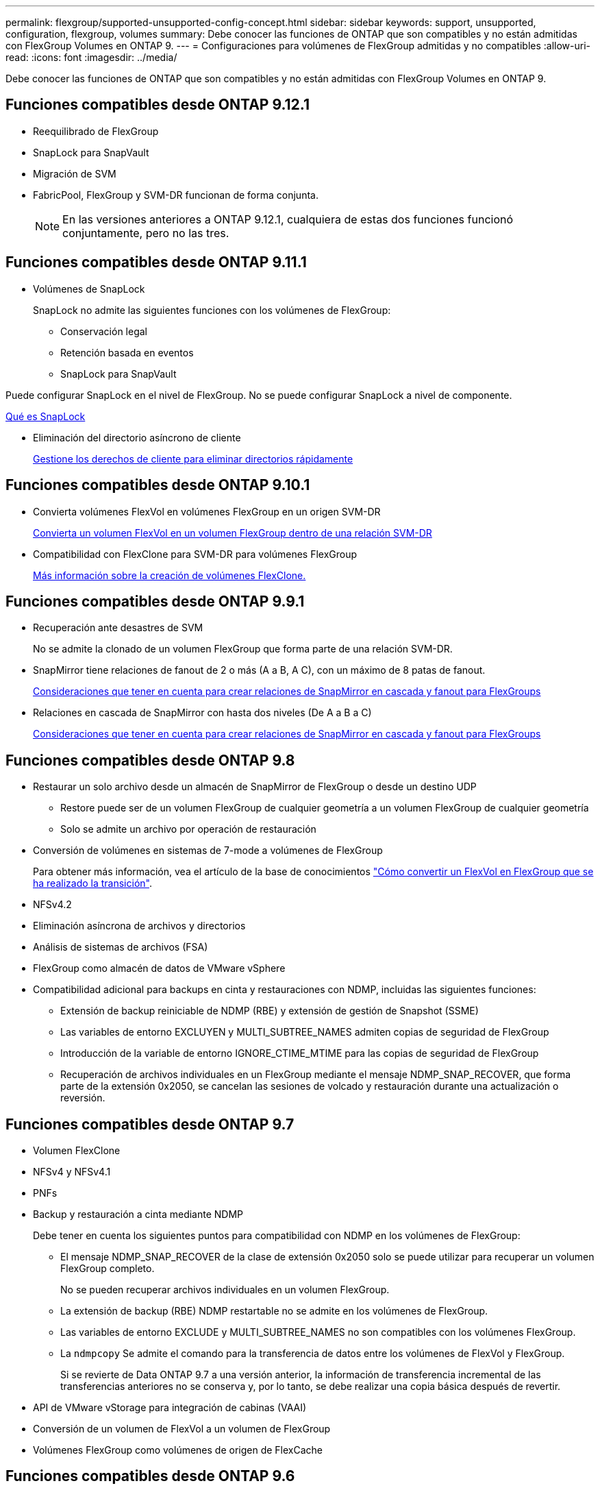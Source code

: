 ---
permalink: flexgroup/supported-unsupported-config-concept.html 
sidebar: sidebar 
keywords: support, unsupported, configuration, flexgroup, volumes 
summary: Debe conocer las funciones de ONTAP que son compatibles y no están admitidas con FlexGroup Volumes en ONTAP 9. 
---
= Configuraciones para volúmenes de FlexGroup admitidas y no compatibles
:allow-uri-read: 
:icons: font
:imagesdir: ../media/


[role="lead"]
Debe conocer las funciones de ONTAP que son compatibles y no están admitidas con FlexGroup Volumes en ONTAP 9.



== Funciones compatibles desde ONTAP 9.12.1

* Reequilibrado de FlexGroup
* SnapLock para SnapVault
* Migración de SVM
* FabricPool, FlexGroup y SVM-DR funcionan de forma conjunta.
+
[NOTE]
====
En las versiones anteriores a ONTAP 9.12.1, cualquiera de estas dos funciones funcionó conjuntamente, pero no las tres.

====




== Funciones compatibles desde ONTAP 9.11.1

* Volúmenes de SnapLock
+
SnapLock no admite las siguientes funciones con los volúmenes de FlexGroup:

+
** Conservación legal
** Retención basada en eventos
** SnapLock para SnapVault




Puede configurar SnapLock en el nivel de FlexGroup. No se puede configurar SnapLock a nivel de componente.

xref:../snaplock/snaplock-concept.adoc[Qué es SnapLock]

* Eliminación del directorio asíncrono de cliente
+
xref:manage-client-async-dir-delete-task.adoc[Gestione los derechos de cliente para eliminar directorios rápidamente]





== Funciones compatibles desde ONTAP 9.10.1

* Convierta volúmenes FlexVol en volúmenes FlexGroup en un origen SVM-DR
+
xref:convert-flexvol-svm-dr-relationship-task.adoc[Convierta un volumen FlexVol en un volumen FlexGroup dentro de una relación SVM-DR]

* Compatibilidad con FlexClone para SVM-DR para volúmenes FlexGroup
+
xref:../volumes/create-flexclone-task.adoc[Más información sobre la creación de volúmenes FlexClone.]





== Funciones compatibles desde ONTAP 9.9.1

* Recuperación ante desastres de SVM
+
No se admite la clonado de un volumen FlexGroup que forma parte de una relación SVM-DR.

* SnapMirror tiene relaciones de fanout de 2 o más (A a B, A C), con un máximo de 8 patas de fanout.
+
xref:create-snapmirror-cascade-fanout-reference.adoc[Consideraciones que tener en cuenta para crear relaciones de SnapMirror en cascada y fanout para FlexGroups]

* Relaciones en cascada de SnapMirror con hasta dos niveles (De A a B a C)
+
xref:create-snapmirror-cascade-fanout-reference.adoc[Consideraciones que tener en cuenta para crear relaciones de SnapMirror en cascada y fanout para FlexGroups]





== Funciones compatibles desde ONTAP 9.8

* Restaurar un solo archivo desde un almacén de SnapMirror de FlexGroup o desde un destino UDP
+
** Restore puede ser de un volumen FlexGroup de cualquier geometría a un volumen FlexGroup de cualquier geometría
** Solo se admite un archivo por operación de restauración


* Conversión de volúmenes en sistemas de 7-mode a volúmenes de FlexGroup
+
Para obtener más información, vea el artículo de la base de conocimientos link:https://kb.netapp.com/Advice_and_Troubleshooting/Data_Storage_Software/ONTAP_OS/How_To_Convert_a_Transitioned_FlexVol_to_FlexGroup["Cómo convertir un FlexVol en FlexGroup que se ha realizado la transición"].

* NFSv4.2
* Eliminación asíncrona de archivos y directorios
* Análisis de sistemas de archivos (FSA)
* FlexGroup como almacén de datos de VMware vSphere
* Compatibilidad adicional para backups en cinta y restauraciones con NDMP, incluidas las siguientes funciones:
+
** Extensión de backup reiniciable de NDMP (RBE) y extensión de gestión de Snapshot (SSME)
** Las variables de entorno EXCLUYEN y MULTI_SUBTREE_NAMES admiten copias de seguridad de FlexGroup
** Introducción de la variable de entorno IGNORE_CTIME_MTIME para las copias de seguridad de FlexGroup
** Recuperación de archivos individuales en un FlexGroup mediante el mensaje NDMP_SNAP_RECOVER, que forma parte de la extensión 0x2050, se cancelan las sesiones de volcado y restauración durante una actualización o reversión.






== Funciones compatibles desde ONTAP 9.7

* Volumen FlexClone
* NFSv4 y NFSv4.1
* PNFs
* Backup y restauración a cinta mediante NDMP
+
Debe tener en cuenta los siguientes puntos para compatibilidad con NDMP en los volúmenes de FlexGroup:

+
** El mensaje NDMP_SNAP_RECOVER de la clase de extensión 0x2050 solo se puede utilizar para recuperar un volumen FlexGroup completo.
+
No se pueden recuperar archivos individuales en un volumen FlexGroup.

** La extensión de backup (RBE) NDMP restartable no se admite en los volúmenes de FlexGroup.
** Las variables de entorno EXCLUDE y MULTI_SUBTREE_NAMES no son compatibles con los volúmenes FlexGroup.
** La `ndmpcopy` Se admite el comando para la transferencia de datos entre los volúmenes de FlexVol y FlexGroup.
+
Si se revierte de Data ONTAP 9.7 a una versión anterior, la información de transferencia incremental de las transferencias anteriores no se conserva y, por lo tanto, se debe realizar una copia básica después de revertir.



* API de VMware vStorage para integración de cabinas (VAAI)
* Conversión de un volumen de FlexVol a un volumen de FlexGroup
* Volúmenes FlexGroup como volúmenes de origen de FlexCache




== Funciones compatibles desde ONTAP 9.6

* Recursos compartidos de SMB disponibles de forma continua
* Configuraciones de MetroCluster
* Cambiar el nombre de un volumen FlexGroup (`volume rename` comando)
* Reducir o reducir el tamaño de un volumen de FlexGroup (`volume size` comando)
* Tamaño elástico
* Cifrado de agregados de NetApp (NAE)
* Cloud Volumes ONTAP




== Funciones compatibles desde ONTAP 9.5

* Descarga de copias ODX
* Protección de acceso al nivel de almacenamiento
* Mejoras en las notificaciones de cambio para recursos compartidos de SMB
+
Las notificaciones de cambios se envían para los cambios realizados en el directorio principal en el que `changenotify` se establece la propiedad y para los cambios realizados en todos los subdirectorios de ese directorio principal.

* FabricPool
* Cumplimiento de cuotas
* Estadísticas de Qtree
* Calidad de servicio adaptativa para archivos en volúmenes de FlexGroup
* FlexCache (solo caché; FlexGroup como origen admitido en ONTAP 9.7)




== Funciones compatibles desde ONTAP 9.4

* FPolicy
* Auditoría de archivos
* Piso de rendimiento (QoS mín.) y QoS adaptativo para volúmenes de FlexGroup
* Techo de rendimiento (QoS máx.) y piso de rendimiento (QoS mín.) para archivos en volúmenes FlexGroup
+
Utilice la `volume file modify` Comando para gestionar el grupo de políticas de calidad de servicio asociado a un archivo.

* Límites SnapMirror relajados
* SMB 3.x multicanal




== Funciones compatibles desde ONTAP 9.3

* Configuración de antivirus
* Notificaciones de cambios para recursos compartidos de SMB
+
Las notificaciones se envían sólo para los cambios realizados en el directorio principal en el que `changenotify` la propiedad está establecida. Las notificaciones de cambio no se envían para los cambios realizados en los subdirectorios del directorio principal.

* Qtrees
* Techo de rendimiento (QoS máx.)
* Expanda el volumen de FlexGroup de origen y el volumen de FlexGroup de destino en una relación de SnapMirror
* Backup y restauración de SnapVault
* Relaciones de protección de datos unificadas
* Opción de autocrecimiento y autorreducción
* El recuento de nodos de información se contemplado en la ingesta




== Función compatible a partir de ONTAP 9.2

* Cifrado de volúmenes
* Deduplicación inline de agregados (deduplicación entre volúmenes)
* Cifrado de volúmenes de NetApp (NVE)




== Funciones compatibles desde ONTAP 9.1

Los volúmenes de FlexGroup se introdujeron en ONTAP 9.1, con compatibilidad con varias funciones de ONTAP.

* Tecnología SnapMirror
* Copias Snapshot
* Active IQ
* Compresión adaptativa inline
* Deduplicación en línea
* Compactación de datos inline
* AFF
* Informes de cuotas
* Tecnología Snapshot de NetApp
* Software SnapRestore (nivel FlexGroup)
* Agregados híbridos
* Movimiento de un componente o un volumen miembro
* Deduplicación postprocesamiento
* Tecnología RAID-TEC de NetApp
* Punto de coherencia por agregado
* El uso compartido de FlexGroup con volumen FlexVol en la misma SVM




== Configuraciones no admitidas en ONTAP 9

|===


| Protocolos no compatibles | Funciones de protección de datos no compatibles | Otras funciones ONTAP no admitidas 


 a| 
* PNFs (ONTAP 9.0 a 9.6)
* SMB 1.0
* Conmutación por error transparente de SMB (ONTAP 9.0 a 9.5)
* SAN

 a| 
* Volúmenes de SnapLock (ONTAP 9.10.1 y versiones anteriores)
* SMTape
* SnapMirror sincrónico
* DR de SVM con volúmenes de FlexGroup que contienen FabricPool

 a| 
Servicio de copia de volúmenes redundantes (VSS) remoto

|===
.Información relacionada
https://docs.netapp.com/ontap-9/index.jsp["Centro de documentación de ONTAP 9"]
